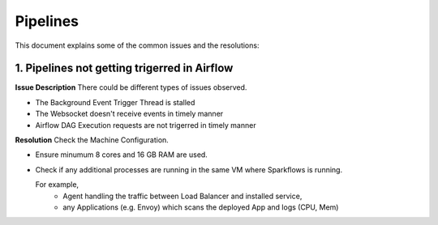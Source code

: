 Pipelines
============

This document explains some of the common issues and the resolutions:

1. Pipelines not getting trigerred in Airflow
------------------------------------------------------------

**Issue Description**
There could be different types of issues observed.

* The Background Event Trigger Thread is stalled
* The Websocket doesn't receive events in timely manner
* Airflow DAG Execution requests are not trigerred in timely manner
  
**Resolution**
Check the Machine Configuration.

* Ensure minumum 8 cores and 16 GB RAM are used.
* Check if any additional processes are running in the same VM where Sparkflows is running.

  For example, 
    * Agent handling the traffic between Load Balancer and installed service, 
    * any Applications (e.g. Envoy) which scans the deployed App and logs (CPU, Mem)  
